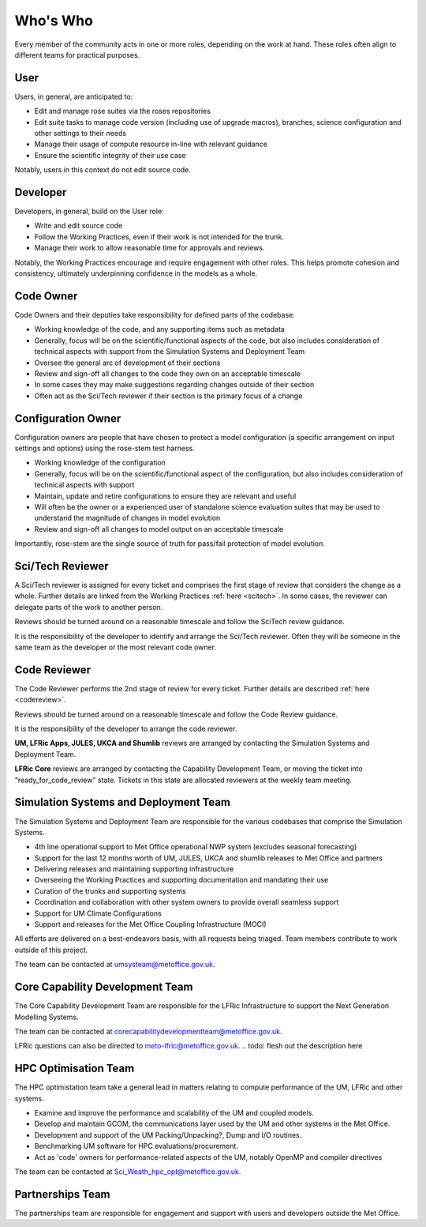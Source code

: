 Who's Who
=========
Every member of the community acts in one or more roles, depending on the work
at hand. These roles often align to different teams for practical purposes.

User
----
Users, in general, are anticipated to:

* Edit and manage rose suites via the roses repositories
* Edit suite tasks to manage code version (including use of upgrade macros),
  branches, science configuration and other settings to their needs
* Manage their usage of compute resource in-line with relevant guidance
* Ensure the scientific integrity of their use case

Notably, users in this context do not edit source code.

Developer
---------
Developers, in general, build on the User role:

* Write and edit source code
* Follow the Working Practices, even if their work is not intended for the trunk.
* Manage their work to allow reasonable time for approvals and reviews.

Notably, the Working Practices encourage and require engagement with other
roles. This helps promote cohesion and consistency, ultimately underpinning
confidence in the models as a whole.

.. _code_owner:

Code Owner
----------
Code Owners and their deputies take responsibility for defined parts of the codebase:

* Working knowledge of the code, and any supporting items such as metadata
* Generally, focus will be on the scientific/functional aspects of the code,
  but also includes consideration of technical aspects with support from the
  Simulation Systems and Deployment Team
* Oversee the general arc of development of their sections
* Review and sign-off all changes to the code they own on an acceptable
  timescale
* In some cases they may make suggestions regarding changes outside of their section
* Often act as the Sci/Tech reviewer if their section is the primary focus of a change

.. _config_owner:

Configuration Owner
-------------------
Configuration owners are people that have chosen to protect a model
configuration (a specific arrangement on input settings and options) using the
rose-stem test harness.

* Working knowledge of the configuration
* Generally, focus will be on the scientific/functional aspect of the
  configuration, but also includes consideration of technical aspects with
  support
* Maintain, update and retire configurations to ensure they are relevant
  and useful
* Will often be the owner or a experienced user of standalone science
  evaluation suites that may be used to understand the magnitude of changes
  in model evolution
* Review and sign-off all changes to model output on an acceptable timescale

Importantly, rose-stem are the single source of truth for pass/fail protection of model evolution.

.. _scitech_reviewer:

Sci/Tech Reviewer
-----------------

A Sci/Tech reviewer is assigned for every ticket and comprises the first stage
of review that considers the change as a whole. Further details are linked from
the Working Practices :ref:`here <scitech>`. In some cases, the reviewer can
delegate parts of the work to another person.

Reviews should be turned around on a reasonable timescale and follow the SciTech
review guidance.

It is the responsibility of the developer to identify and arrange the
Sci/Tech reviewer. Often they will be someone in the same team as the developer
or the most relevant code owner.

.. _code_reviewer:

Code Reviewer
-------------

The Code Reviewer performs the 2nd stage of review for every ticket.
Further details are described :ref:`here <codereview>`.

Reviews should be turned around on a reasonable timescale and follow the Code
Review guidance.

It is the responsibility of the developer to arrange the code reviewer.

**UM, LFRic Apps, JULES, UKCA and Shumlib** reviews are arranged by contacting
the Simulation Systems and Deployment Team.

**LFRic Core** reviews are arranged by contacting the Capability Development Team,
or moving the ticket into "ready_for_code_review" state. Tickets in this state
are allocated reviewers at the weekly team meeting.

.. _ssd:

Simulation Systems and Deployment Team
--------------------------------------

The Simulation Systems and Deployment Team are responsible for the various
codebases that comprise the Simulation Systems.

* 4th line operational support to Met Office operational NWP system (excludes seasonal forecasting)
* Support for the last 12 months worth of UM, JULES, UKCA and shumlib releases to Met Office and partners
* Delivering releases and maintaining supporting infrastructure
* Overseeing the Working Practices and supporting documentation and mandating their use
* Curation of the trunks and supporting systems
* Coordination and collaboration with other system owners to provide overall seamless support
* Support for UM Climate Configurations
* Support and releases for the Met Office Coupling Infrastructure (MOCI)

All efforts are delivered on a best-endeavors basis, with all requests being
triaged. Team members contribute to work outside of this project.

The team can be contacted at umsysteam@metoffice.gov.uk.

.. _cap_dev_team:

Core Capability Development Team
--------------------------------
The Core Capability Development Team are responsible for the LFRic Infrastructure to
support the Next Generation Modelling Systems.

The team can be contacted at corecapabilitydevelopmentteam@metoffice.gov.uk.

LFRic questions can also be directed to meto-lfric@metoffice.gov.uk.
.. todo: flesh out the description here

.. _hpc_opt_team:

HPC Optimisation Team
---------------------

The HPC optimistation team take a general lead in matters relating to compute
performance of the UM, LFRic and other systems.

* Examine and improve the performance and scalability of the UM and coupled models.
* Develop and maintain GCOM, the communications layer used by the UM and other systems in the Met Office.
* Development and support of the UM Packing/Unpacking?, Dump and I/O routines.
* Benchmarking UM software for HPC evaluations/procurement.
* Act as 'code' owners for performance-related aspects of the UM, notably OpenMP and compiler directives

The team can be contacted at Sci_Weath_hpc_opt@metoffice.gov.uk.

Partnerships Team
-----------------

The partnerships team are responsible for engagement and support with users and
developers outside the Met Office.